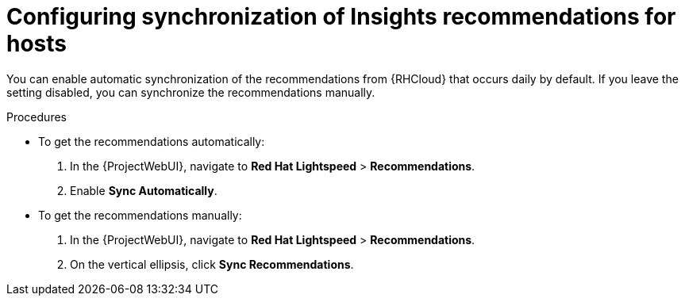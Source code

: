 :_mod-docs-content-type: PROCEDURE

[id="configuring_synchronization_of_insights_recommendations_for_hosts_{context}"]
= Configuring synchronization of Insights recommendations for hosts

You can enable automatic synchronization of the recommendations from {RHCloud} that occurs daily by default.
If you leave the setting disabled, you can synchronize the recommendations manually.

.Procedures
* To get the recommendations automatically:

. In the {ProjectWebUI}, navigate to *Red{nbsp}Hat Lightspeed* > *Recommendations*.
. Enable *Sync Automatically*.

* To get the recommendations manually:

. In the {ProjectWebUI}, navigate to *Red{nbsp}Hat Lightspeed* > *Recommendations*.
. On the vertical ellipsis, click *Sync Recommendations*.
